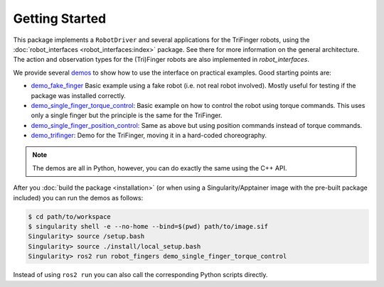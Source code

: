 Getting Started
===============

This package implements a ``RobotDriver`` and several applications for the
TriFinger robots, using the :doc:`robot_interfaces <robot_interfaces:index>`
package. See there for more information on the general architecture.  The action
and observation types for the (Tri)Finger robots are also implemented in
`robot_interfaces`.

We provide several demos_ to show how to use the interface on practical
examples.  Good starting points are:

- `demo_fake_finger
  <https://github.com/open-dynamic-robot-initiative/robot_fingers/blob/master/demos/demo_fake_finger.py>`_
  Basic example using a fake robot (i.e. not real robot involved).  Mostly
  useful for testing if the package was installed correctly.
- `demo_single_finger_torque_control <https://github.com/open-dynamic-robot-initiative/robot_fingers/blob/master/demos/demo_single_finger_torque_control.py>`_:
  Basic example on how to control the robot using torque commands.  This uses
  only a single finger but the principle is the same for the TriFinger.
- `demo_single_finger_position_control <https://github.com/open-dynamic-robot-initiative/robot_fingers/blob/master/demos/demo_single_finger_position_control.py>`_:
  Same as above but using position commands instead of torque commands.
- `demo_trifinger <https://github.com/open-dynamic-robot-initiative/robot_fingers/blob/master/demos/demo_trifinger.py>`_:
  Demo for the TriFinger, moving it in a hard-coded choreography.

.. note::

    The demos are all in Python, however, you can do exactly the same using the
    C++ API.


After you :doc:`build the package <installation>` (or when using a
Singularity/Apptainer image with the pre-built package included) you can run the
demos as follows:

.. code-block:: sh

    $ cd path/to/workspace
    $ singularity shell -e --no-home --bind=$(pwd) path/to/image.sif
    Singularity> source /setup.bash
    Singularity> source ./install/local_setup.bash
    Singularity> ros2 run robot_fingers demo_single_finger_torque_control

Instead of using ``ros2 run`` you can also call the corresponding Python scripts
directly.


.. _demos: https://github.com/open-dynamic-robot-initiative/robot_fingers/blob/master/demos
